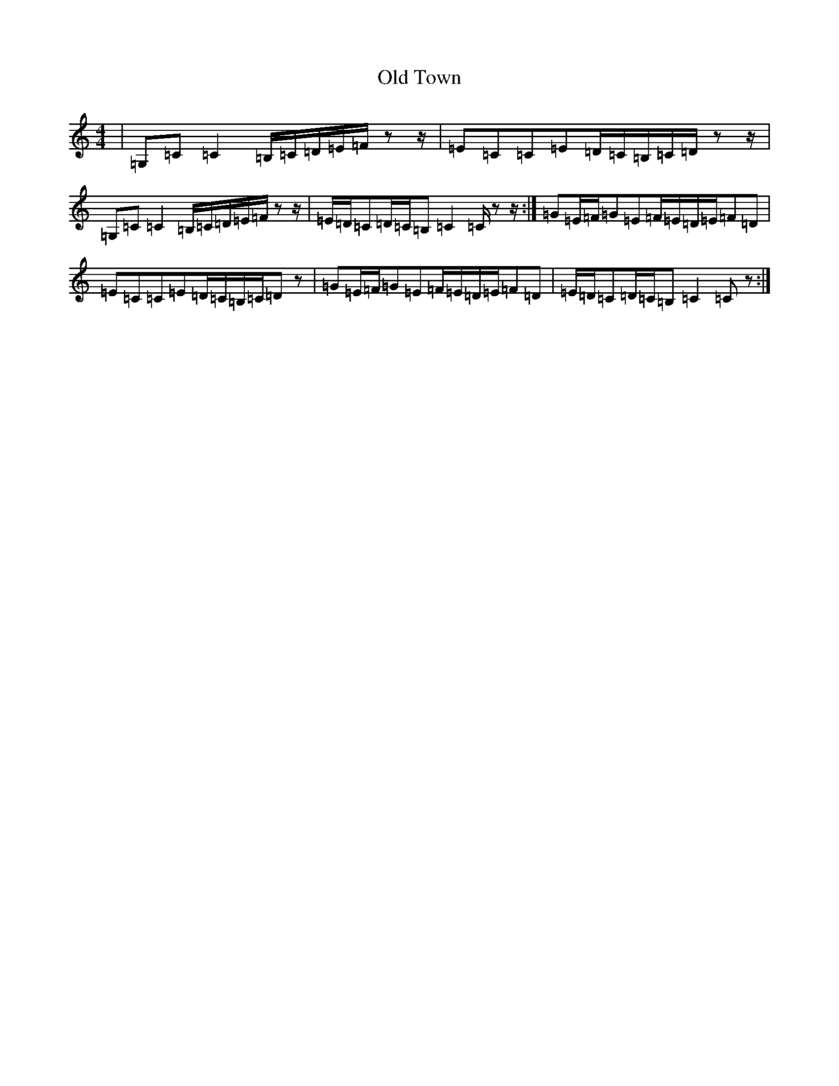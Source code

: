 X: 16038
T: Old Town
S: https://thesession.org/tunes/12507#setting25310
R: reel
M:4/4
L:1/8
K: C Major
|=G,=C=C2=B,/2=C/2=D/2=E/2=F/2zz/2|=E=C=C=E=D/2=C/2=B,/2=C/2=D/2zz/2|=G,=C=C2=B,/2=C/2=D/2=E/2=F/2zz/2|=E/2=D/2=C=D/2=C/2=B,=C2=C/2zz/2:|=G=E/2=F/2=G=E=F/2=E/2=D/2=E/2=F=D|=E=C=C=E=D/2=C/2=B,/2=C/2=Dz|=G=E/2=F/2=G=E=F/2=E/2=D/2=E/2=F=D|=E/2=D/2=C=D/2=C/2=B,=C2=Cz:|